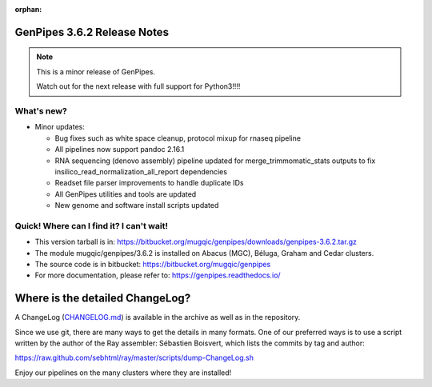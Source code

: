 :orphan:

.. _docs_gp_relnote_3_6_2:

.. spelling::

     genpipes

GenPipes 3.6.2 Release Notes
============================

.. note::

     This is a minor release of GenPipes.

     Watch out for the next release with full support for Python3!!!!

What's new? 
-----------

* Minor updates:

  - Bug fixes such as white space cleanup, protocol mixup for rnaseq pipeline 
  - All pipelines now support pandoc 2.16.1
  - RNA sequencing (denovo assembly) pipeline updated for merge_trimmomatic_stats outputs to fix insilico_read_normalization_all_report dependencies
  - Readset file parser improvements to handle duplicate IDs
  - All GenPipes utilities and tools are updated
  - New genome and software install scripts updated

Quick! Where can I find it? I can't wait! 
------------------------------------------
 
* This version tarball is in: https://bitbucket.org/mugqic/genpipes/downloads/genpipes-3.6.2.tar.gz

* The module mugqic/genpipes/3.6.2 is installed on Abacus (MGC), Béluga, Graham and Cedar clusters.

* The source code is in bitbucket: https://bitbucket.org/mugqic/genpipes

* For more documentation, please refer to: https://genpipes.readthedocs.io/

Where is the detailed ChangeLog? 
================================= 
A ChangeLog (`CHANGELOG.md <https://bitbucket.org/mugqic/genpipes/src/master/CHANGELOG.md>`_) is available in the archive as well as in the repository.

Since we use git, there are many ways to get the details in many formats. 
One of our preferred ways is to use a script written by the author of the Ray assembler: Sébastien Boisvert, 
which lists the commits by tag and author: 

https://raw.github.com/sebhtml/ray/master/scripts/dump-ChangeLog.sh 

Enjoy our pipelines on the many clusters where they are installed!
